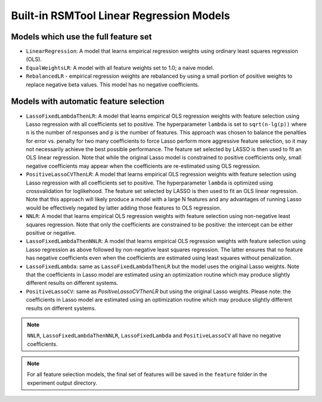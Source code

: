 .. _builtin_models:

Built-in RSMTool Linear Regression Models
-----------------------------------------

Models which use the full feature set
^^^^^^^^^^^^^^^^^^^^^^^^^^^^^^^^^^^^^

- ``LinearRegression``: A model that learns empirical regression weights using ordinary least squares regression (OLS).

- ``EqualWeightsLR``:  A model with all feature weights set to 1.0; a naive model.

- ``RebalancedLR`` -  empirical regression weights are rebalanced by using a small portion of positive weights to replace negative beta values. This model has no negative coefficients.


.. _automatic_feature_selection_models:

Models with automatic feature selection
^^^^^^^^^^^^^^^^^^^^^^^^^^^^^^^^^^^^^^^

- ``LassoFixedLambdaThenLR``: A model that learns empirical OLS regression weights with feature selection using Lasso regression with all coefficients set to positive. The hyperparameter ``lambda`` is set to ``sqrt(n-lg(p))`` where ``n`` is the number of responses and ``p`` is the number of features. This approach was chosen to balance the penalties for error vs. penalty for two many coefficients to force Lasso perform more aggressive feature selection, so it may not necessarily achieve the best possible performance. The feature set selected by LASSO is then used to fit an OLS linear regression. Note that while the original Lasso model is constrained to positive coefficients only, small negative coefficients may appear when the coefficients are re-estimated using OLS regression.

- ``PositiveLassoCVThenLR``: A model that learns empirical OLS regression weights with feature selection using Lasso regression with all coefficients set to positive. The hyperparameter ``lambda`` is optimized using crossvalidation for loglikehood. The feature set selected by LASSO is then used to fit an OLS linear regression. Note that this approach will likely produce a model with a large N features and any advantages of running Lasso would be effectively negated by latter adding those features to OLS regression.

- ``NNLR``: A model that learns empirical OLS regression weights with feature selection using non-negative least squares regression. Note that only the coefficients are constrained to be positive: the intercept can be either positive or negative.

- ``LassoFixedLambdaThenNNLR``: A model that learns empirical OLS regression weights with feature selection using Lasso regression as above followed by non-negative least squares regression. The latter ensures that no feature has negative coefficients even when the coefficients are estimated using least squares without penalization.

- ``LassoFixedLambda``: same as ``LassoFixedLambdaThenLR`` but the model uses the original Lasso weights. Note that the coefficients in Lasso model are estimated using an optimization routine which may produce slightly different results on different systems.

- ``PositiveLassoCV``: same as `PositiveLassoCVThenLR` but using the original Lasso weights. Please note: the coefficients in Lasso model are estimated using an optimization routine which may produce slightly different results on different systems.

.. note::

    ``NNLR``, ``LassoFixedLambdaThenNNLR``, ``LassoFixedLambda`` and ``PositiveLassoCV`` all have no negative coefficients.


.. note::

        For all feature selection models, the final set of features will be saved in the ``feature`` folder in the experiment output directory.
